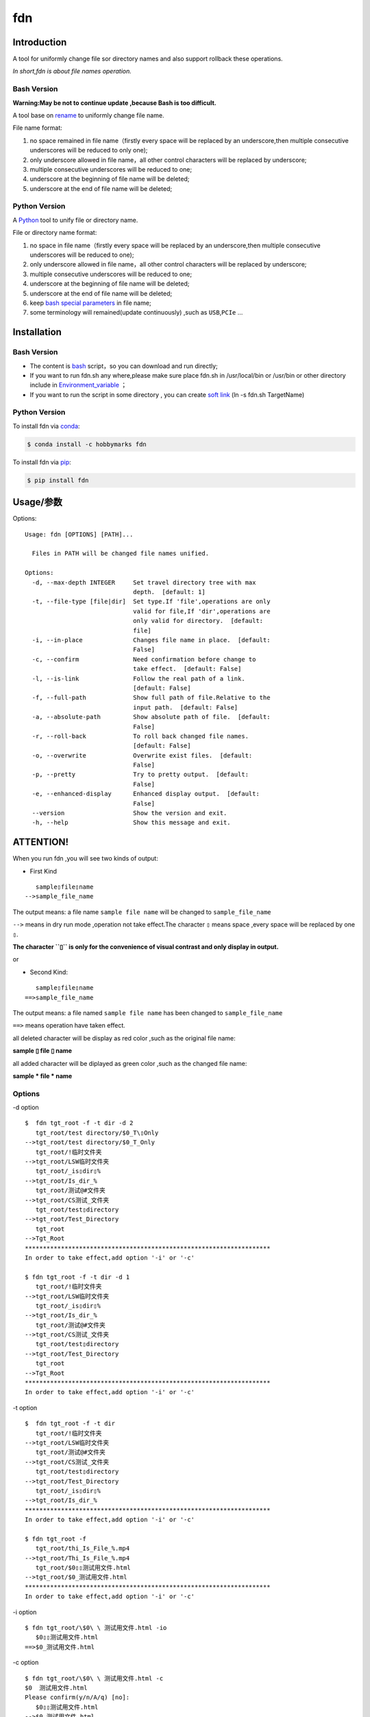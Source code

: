 fdn
===

Introduction
------------

A tool for uniformly change file sor directory names and also support
rollback these operations.

*In short,fdn is about file names operation.*

Bash Version
~~~~~~~~~~~~

**Warning:May be not to continue update ,because Bash is too
difficult.**

A tool base on `rename <http://plasmasturm.org/code/rename/>`__ to
uniformly change file name.

File name format:

1. no space remained in file name（firstly every space will be replaced
   by an underscore,then multiple consecutive underscores will be
   reduced to only one);

2. only underscore allowed in file name，all other control characters
   will be replaced by underscore;

3. multiple consecutive underscores will be reduced to one;

4. underscore at the beginning of file name will be deleted;

5. underscore at the end of file name will be deleted;

Python Version
~~~~~~~~~~~~~~

A `Python <https://www.python.org/>`__ tool to unify file or directory
name.

File or directory name format:

1. no space in file name（firstly every space will be replaced by an
   underscore,then multiple consecutive underscores will be reduced to
   one);

2. only underscore allowed in file name，all other control characters
   will be replaced by underscore;

3. multiple consecutive underscores will be reduced to one;

4. underscore at the beginning of file name will be deleted;

5. underscore at the end of file name will be deleted;

6. keep `bash special
   parameters <https://www.gnu.org/software/bash/manual/html_node/Special-Parameters.html>`__
   in file name;

7. some terminology will remained(update continuously) ,such as
   ``USB``,\ ``PCIe`` …​

Installation
------------

.. _bash-version-1:

Bash Version
~~~~~~~~~~~~

-  The content is `bash <https://www.gnu.org/software/bash/>`__
   script，so you can download and run directly;

-  If you want to run fdn.sh any where,please make sure place fdn.sh in
   /usr/local/bin or /usr/bin or other directory include in
   `Environment_variable <https://en.wikipedia.org/wiki/Environment_variable>`__
   ；

-  If you want to run the script in some directory , you can create
   `soft link <https://en.wikipedia.org/wiki/Ln_(Unix)>`__ (ln -s fdn.sh
   TargetName)

.. _python-version-1:

Python Version
~~~~~~~~~~~~~~

To install fdn via
`conda <https://www.anaconda.com/products/individual>`__:

.. code:: bash

   $ conda install -c hobbymarks fdn

To install fdn via `pip <https://pypi.org/project/pip/>`__:

.. code:: bash

   $ pip install fdn 

Usage/参数
----------

Options:

::

    Usage: fdn [OPTIONS] [PATH]...
    
      Files in PATH will be changed file names unified.
    
    Options:
      -d, --max-depth INTEGER     Set travel directory tree with max
                                  depth.  [default: 1]
      -t, --file-type [file|dir]  Set type.If 'file',operations are only
                                  valid for file,If 'dir',operations are
                                  only valid for directory.  [default:
                                  file]
      -i, --in-place              Changes file name in place.  [default:
                                  False]
      -c, --confirm               Need confirmation before change to
                                  take effect.  [default: False]
      -l, --is-link               Follow the real path of a link.
                                  [default: False]
      -f, --full-path             Show full path of file.Relative to the
                                  input path.  [default: False]
      -a, --absolute-path         Show absolute path of file.  [default:
                                  False]
      -r, --roll-back             To roll back changed file names.
                                  [default: False]
      -o, --overwrite             Overwrite exist files.  [default:
                                  False]
      -p, --pretty                Try to pretty output.  [default:
                                  False]
      -e, --enhanced-display      Enhanced display output.  [default:
                                  False]
      --version                   Show the version and exit.
      -h, --help                  Show this message and exit.


**ATTENTION!**
--------------

When you run fdn ,you will see two kinds of output:

-  First Kind

::

         sample▯file▯name
      -->sample_file_name

The output means: a file name ``sample file name`` will be changed to
``sample_file_name``

``-->`` means in dry run mode ,operation not take effect.The character
``▯`` means space ,every space will be replaced by one ``▯``.

**The character ``▯`` is only for the convenience of visual contrast and
only display in output.**

or

-  Second Kind:

::

         sample▯file▯name
      ==>sample_file_name

The output means: a file named ``sample file name`` has been changed to
``sample_file_name``

``==>`` means operation have taken effect.

all deleted character will be display as red color ,such as the original
file name:

**sample ▯ file ▯ name**

all added character will be diplayed as green color ,such as the changed
file name:

**sample * file * name**

Options
~~~~~~~

-d option

::

   $  fdn tgt_root -f -t dir -d 2
      tgt_root/test directory/$0_T\▯Only
   -->tgt_root/test directory/$0_T_Only
      tgt_root/!临时文件夹
   -->tgt_root/LSW临时文件夹
      tgt_root/_is▯dir▯%
   -->tgt_root/Is_dir_%
      tgt_root/测试@#文件夹
   -->tgt_root/CS测试_文件夹
      tgt_root/test▯directory
   -->tgt_root/Test_Directory
      tgt_root
   -->Tgt_Root
   ********************************************************************
   In order to take effect,add option '-i' or '-c'

   $ fdn tgt_root -f -t dir -d 1
      tgt_root/!临时文件夹
   -->tgt_root/LSW临时文件夹
      tgt_root/_is▯dir▯%
   -->tgt_root/Is_dir_%
      tgt_root/测试@#文件夹
   -->tgt_root/CS测试_文件夹
      tgt_root/test▯directory
   -->tgt_root/Test_Directory
      tgt_root
   -->Tgt_Root
   ********************************************************************
   In order to take effect,add option '-i' or '-c'

-t option

::

   $  fdn tgt_root -f -t dir
      tgt_root/!临时文件夹
   -->tgt_root/LSW临时文件夹
      tgt_root/测试@#文件夹
   -->tgt_root/CS测试_文件夹
      tgt_root/test▯directory
   -->tgt_root/Test_Directory
      tgt_root/_is▯dir▯%
   -->tgt_root/Is_dir_%
   ********************************************************************
   In order to take effect,add option '-i' or '-c'

   $ fdn tgt_root -f
      tgt_root/thi_Is_File_%.mp4
   -->tgt_root/Thi_Is_File_%.mp4
      tgt_root/$0▯▯测试用文件.html
   -->tgt_root/$0_测试用文件.html
   ********************************************************************
   In order to take effect,add option '-i' or '-c'

-i option

::

   $ fdn tgt_root/\$0\ \ 测试用文件.html -io
      $0▯▯测试用文件.html
   ==>$0_测试用文件.html

-c option

::

   $ fdn tgt_root/\$0\ \ 测试用文件.html -c
   $0  测试用文件.html
   Please confirm(y/n/A/q) [no]:
      $0▯▯测试用文件.html
   -->$0_测试用文件.html

   $ fdn tgt_root/\$0\ \ 测试用文件.html -c
   $0  测试用文件.html
   Please confirm(y/n/A/q) [no]: y
      $0▯▯测试用文件.html
   ==>$0_测试用文件.html

-l option

This Option

-f option

::

   $ fdn tgt_root/\$0\ \ 测试用文件.html
      $0▯▯测试用文件.html
   -->$0_测试用文件.html
   ********************************************************************
   In order to take effect,add option '-i' or '-c'

   $ fdn tgt_root/\$0\ \ 测试用文件.html -f
      tgt_root/$0▯▯测试用文件.html
   -->tgt_root/$0_测试用文件.html
   ********************************************************************
   In order to take effect,add option '-i' or '-c'

-a option

::

   $ fdn
      a▯Test-file.txt
   -->A_Test_File.txt
   ********************************************************************
   In order to take effect,add option '-i' or '-c'

   $ fdn -a
      /home/hma/a▯Test-file.txt
   -->/home/hma/A_Test_File.txt
   ********************************************************************
   In order to take effect,add option '-i' or '-c'

-r option

::

   $ fdn tgt_root/\$0_测试用文件.html -r
      $0_测试用文件.html
   -->$0▯▯测试用文件.html
   ********************************************************************
   In order to take effect,add option '-i' or '-c'

-o option

::

   $ fdn tgt_root/\$0\ \ 测试用文件.html -i
   Exist:$0_测试用文件.html
   Skipped:$0  测试用文件.html
   With option '-o' to enable overwrite.

   $ fdn tgt_root/\$0\ \ 测试用文件.html -io
      $0▯▯测试用文件.html
   ==>$0_测试用文件.html

-p option

::

   $ fdn tgt_root
      thi_Is_File_%.mp4
   -->Thi_Is_File_%.mp4
      $0▯▯测试用文件.html
   -->$0_测试用文件.html
   ********************************************************************
   In order to take effect,add option '-i' or '-c'

   $ fdn tgt_root -p
      thi_Is_File_%.mp4
   -->Thi_Is_File_%.mp4
      $0▯▯测试用文件.html
   -->$0 _测试用文件.html
   ********************************************************************
   In order to take effect,add option '-i' or '-c'

-e option

::

   $ fdn tgt_root/\$0_测试用文件.html -re
      $0_测试用文件.html
   -->$0▯▯测试用文件.html
   ********************************************************************
   In order to take effect,add option '-i' or '-c'

Example/示例
--------------

change one file name/修改一个文件名
------------------------------------

::

   $ fdn tgt_root/\$0\ 测试用文件.html
      $0▯测试用文件.html
   -->$0_测试用文件.html
   ********************************************************************
   In order to take effect,add option '-i' or '-c'

change files in dir/修改指定目录下文件名
----------------------------------------

::

   $ fdn tgt_root
      $0▯测试用文件.html
   -->$0_测试用文件.html
      This▯is▯a▯Test▯file.pdf
   -->This_Is_A_Test_File.pdf
      _thi▯is▯file▯%.mp4
   -->thi_Is_File_%.mp4
      这是测试文件▯.jpg
   -->ZSC这是测试文件.jpg
   ********************************************************************
   In order to take effect,add option '-i' or '-c'

rollback one file changed/取消一个文件名的修改
----------------------------------------------

::

   $ fdn tgt_root/\$0_测试用文件.html -r
      $0_测试用文件.html
   -->$0▯测试用文件.html
   ********************************************************************
   In order to take effect,add option '-i' or '-c'

rollback files changed in dir/取消目录下文件名的修改
----------------------------------------------------

::

   $ fdn tgt_root -r
      This_Is_A_Test_File.pdf
   -->This▯is▯a▯Test▯file.pdf
      ZSC这是测试文件.jpg
   -->这是测试文件▯.jpg
      thi_Is_File_%.mp4
   -->_thi▯▯is▯▯▯file▯%.mp4
      $0_测试用文件.html
   -->$0▯测试用文件.html
   ********************************************************************
   In order to take effect,add option '-i' or '-c'

joint work with ``fd``/与 ``fd`` 工具联合工作
---------------------------------------------

`fd <https://github.com/sharkdp/fd>`__ is a program to find entries in
your filesytem. It is a simple, fast and user-friendly alternative to
find.*

::

   $ fdfind -HIi html -X fdn
      $0▯▯测试用文件.html
   -->$0_测试用文件.html
   ********************************************************************
   In order to take effect,add option '-i' or '-c'

   $ fdfind -HIi html -X fdn {} -pf
      tgt_root/$0▯▯测试用文件.html
   -->tgt_root/$0 _测试用文件.html
   ********************************************************************
   In order to take effect,add option '-i' or '-c'

简介
----

一个小工具，用于日常统一更改文件（或者文件夹）名称

Bash版
~~~~~~

Warning:可能不继续更新.

基于\ `rename <http://plasmasturm.org/code/rename/>`__ 的一个小工具，用
`bash <https://www.gnu.org/software/bash/>`__
编写,用于日常统一更改资料的文件名。

目前的具体格式：

1. 文件名中不保留空格（空格首先会被替换为下划线，之后根据是否存在连续下划线来决定缩减）；

2. 文件名中只保留下划线字符，其余的控制类字符会被替换为下划线；

3. 多个连续的下划线字符会被缩减为一个下划线；

4. 如果文件名首字符为下划线将会被删除；

5. 除去扩展名后的文件名如果最后一个字符是下划线也会被删除；

Python 版
~~~~~~~~~

用\ `Python <https://www.python.org/>`__
编写，用于日常统一更改资料的文件名。

目前的具体格式：

1. 文件名不保留空格（首先空格会被替换为下划线，之后根据是否存在连续下划线来决定缩减）；

2. 文件名中只保留下划线字符，其余的控制类字符会被替换为下划线；

3. 多个连续的下划线字符会被缩减为一个下划线；

4. 如果文件名首字符为下划线将会被删除；

5. 除去扩展名后的文件名如果最后一个字符是下划线也会被删除；

6. 在文件名中保留 `bash special
   parameters <https://www.gnu.org/software/bash/manual/html_node/Special-Parameters.html>`__
   ;

7. 文件名中包含的一些术语会保留术语本身的大小写写法(持续更新中…​),例如
   ``USB``,\ ``PCIe`` 等;

安装
----

.. _bash版-1:

Bash版
~~~~~~

-  内容为 `bash <https://www.gnu.org/software/bash/>`__
   脚本，可以直接下载和执行;

-  将fdn.sh放置在/usr/local/bin 或者/usr/bin
   或者其它\ `环境变量 <https://en.wikipedia.org/wiki/Environment_variable>`__
   包含的目录，这样可以在任意目录执行该脚本；

-  如果需要其它目录执行可以考虑创建\ `软连接 <https://en.wikipedia.org/wiki/Ln_(Unix)>`__
   (ln -s fdn.sh TargetName)

.. _python-版-1:

Python 版
~~~~~~~~~

建议使用\ `conda <https://www.anaconda.com/products/individual>`__
进行安装:

.. code-block:: bash

   $ conda install -c hobbymarks fdn

使用\ `pip <https://pypi.org/project/pip/>`__ 进行安装:

.. code-block:: bash

   $ pip install fdn

参数
----

请前往\ `Usage/参数`_ 查看

示例
----

参考 \ `Example/示例`_ 查看
